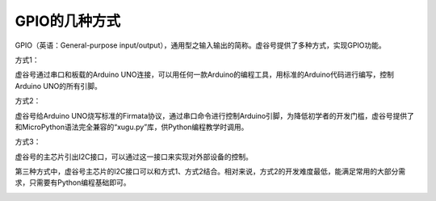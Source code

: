 
GPIO的几种方式
=============================

GPIO（英语：General-purpose input/output），通用型之输入输出的简称。虚谷号提供了多种方式，实现GPIO功能。

方式1：

虚谷号通过串口和板载的Arduino UNO连接，可以用任何一款Arduino的编程工具，用标准的Arduino代码进行编写，控制Arduino UNO的所有引脚。

.. image:: ../images/04/gpio-1.png

方式2：

虚谷号给Arduino UNO烧写标准的Firmata协议，通过串口命令进行控制Arduino引脚，为降低初学者的开发门槛，虚谷号提供了和MicroPython语法完全兼容的“xugu.py”库，供Python编程教学时调用。

.. image:: ../images/04/gpio-2.png

方式3：

虚谷号的主芯片引出I2C接口，可以通过这一接口来实现对外部设备的控制。

第三种方式中，虚谷号主芯片的I2C接口可以和方式1、方式2结合。相对来说，方式2的开发难度最低，能满足常用的大部分需求，只需要有Python编程基础即可。

.. image:: ../images/04/gpio-3.png

